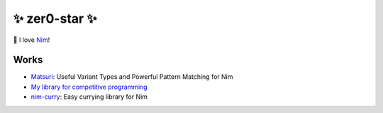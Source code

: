 ####
✨ zer0-star ✨
####

👑 I love `Nim <https://github.com/nim-lang/Nim>`_!

Works
=====

* `Matsuri <https://github.com/zer0-star/matsuri>`_: Useful Variant Types and Powerful Pattern Matching for Nim
* `My library for competitive programming <https://github.com/zer0-star/library>`_
* `nim-curry <https://github.com/zer0-star/nim-curry>`_: Easy currying library for Nim
